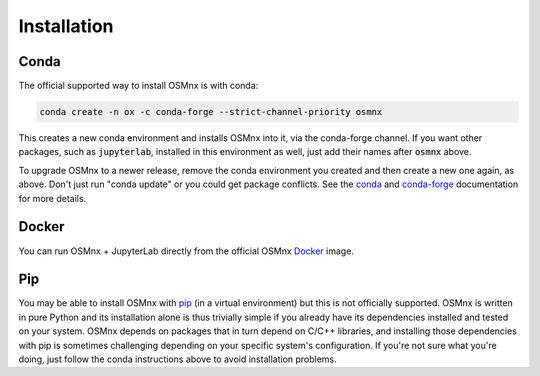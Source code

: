 Installation
============

Conda
-----

The official supported way to install OSMnx is with conda:

.. code-block:: shell

    conda create -n ox -c conda-forge --strict-channel-priority osmnx

This creates a new conda environment and installs OSMnx into it, via the conda-forge channel. If you want other packages, such as :code:`jupyterlab`, installed in this environment as well, just add their names after :code:`osmnx` above.

To upgrade OSMnx to a newer release, remove the conda environment you created and then create a new one again, as above. Don't just run "conda update" or you could get package conflicts. See the `conda`_ and `conda-forge`_ documentation for more details.

Docker
------

You can run OSMnx + JupyterLab directly from the official OSMnx `Docker`_ image.

Pip
---

You may be able to install OSMnx with `pip`_ (in a virtual environment) but this is not officially supported. OSMnx is written in pure Python and its installation alone is thus trivially simple if you already have its dependencies installed and tested on your system. OSMnx depends on packages that in turn depend on C/C++ libraries, and installing those dependencies with pip is sometimes challenging depending on your specific system's configuration. If you're not sure what you're doing, just follow the conda instructions above to avoid installation problems.

.. _conda: https://conda.io/
.. _conda-forge: https://conda-forge.org/
.. _Docker: https://hub.docker.com/r/gboeing/osmnx
.. _pip: https://pip.pypa.io/

